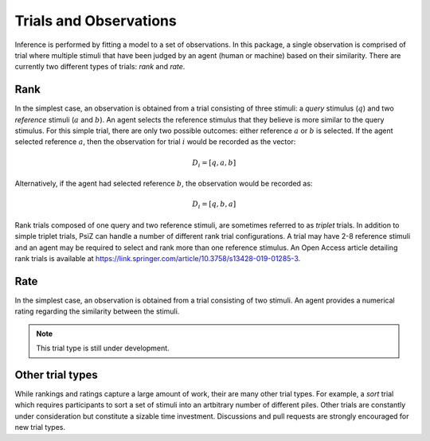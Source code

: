 #######################
Trials and Observations
#######################

Inference is performed by fitting a model to a set of observations. In this
package, a single observation is comprised of trial where multiple stimuli
that have been judged by an agent (human or machine) based on their similarity.
There are currently two different types of trials: *rank* and *rate*.


Rank
====

In the simplest case, an observation is obtained from a trial consisting of
three stimuli: a *query* stimulus (:math:`q`) and two *reference* stimuli
(:math:`a` and :math:`b`). An agent selects the reference stimulus that they
believe is more similar to the query stimulus. For this simple trial, there
are only two possible outcomes: either reference :math:`a` or :math:`b` is
selected. If the agent selected reference :math:`a`, then the observation for
trial :math:`i` would be recorded as the vector: 

.. math::
    D_{i} = [q, a, b]

Alternatively, if the agent had selected reference :math:`b`, the observation
would be recorded as:

.. math::
    D_{i} = [q, b, a]

Rank trials composed of one query and two reference stimuli, are sometimes
referred to as *triplet* trials. In addition to simple triplet trials, PsiZ
can handle a number of different rank trial configurations. A trial may have
2-8 reference stimuli and an agent may be required to select and rank more
than one reference stimulus. An Open Access article detailing rank trials is
available at https://link.springer.com/article/10.3758/s13428-019-01285-3.


Rate
====

In the simplest case, an observation is obtained from a trial consisting of
two stimuli. An agent provides a numerical rating regarding the similarity
between the stimuli.

.. note::
    This trial type is still under development.


Other trial types
=================

While rankings and ratings capture a large amount of work, their are many
other trial types. For example, a *sort* trial which requires participants
to sort a set of stimuli into an artbitrary number of different piles. Other
trials are constantly under consideration but constitute a sizable time
investment. Discussions and pull requests are strongly encouraged for new
trial types.
